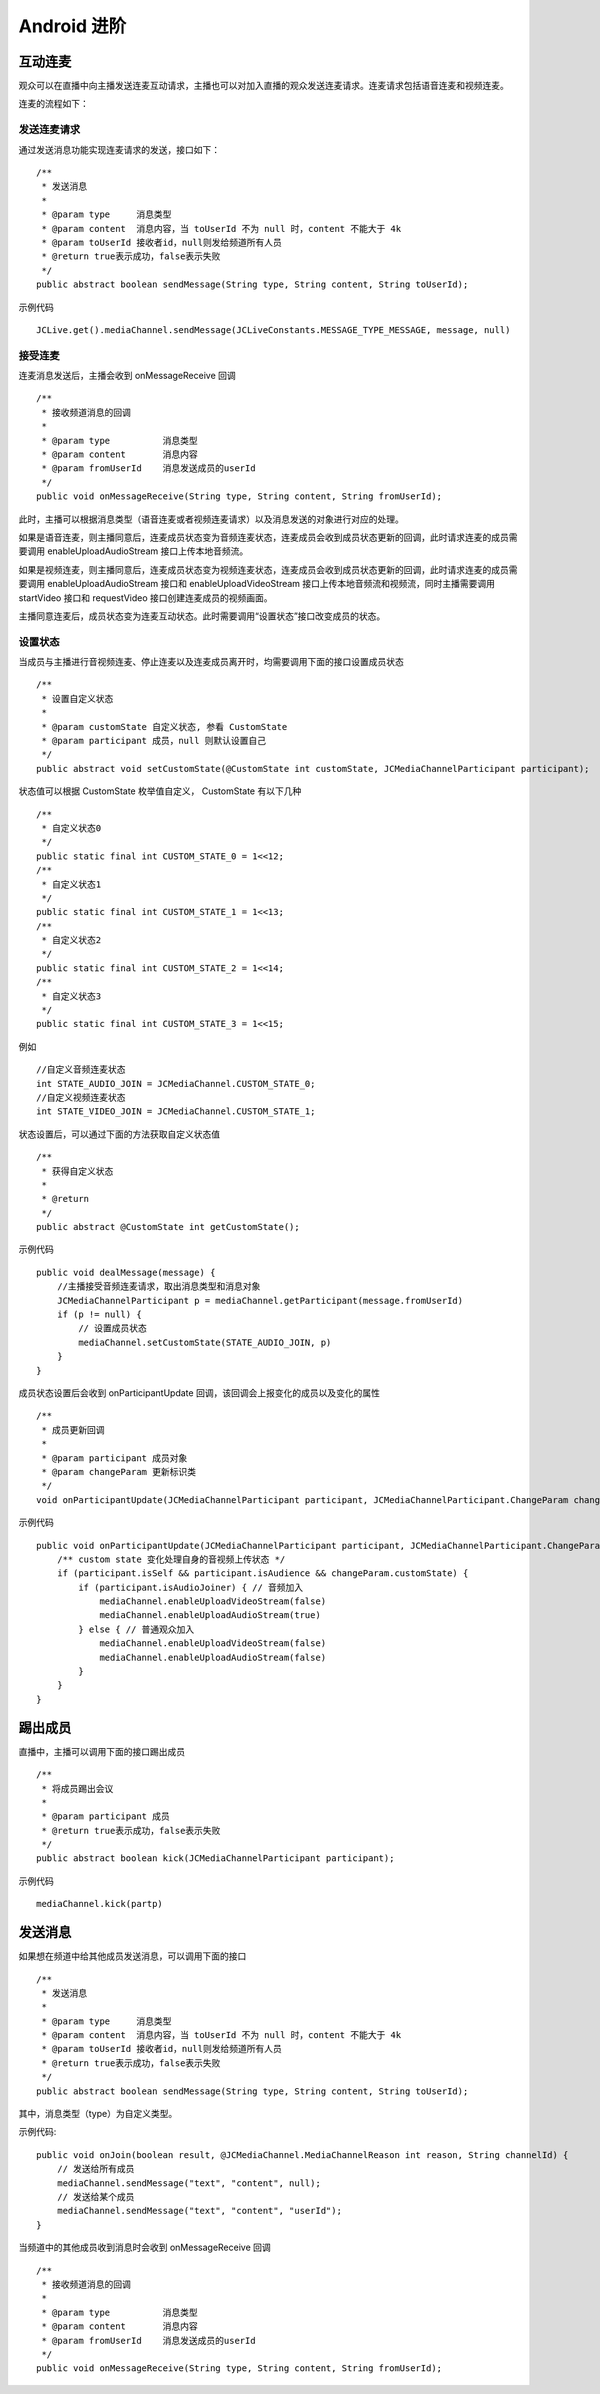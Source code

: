 Android 进阶
=========================

.. highlight:: java

互动连麦
------------------------

观众可以在直播中向主播发送连麦互动请求，主播也可以对加入直播的观众发送连麦请求。连麦请求包括语音连麦和视频连麦。

连麦的流程如下：

.. image:: interactive.png

发送连麦请求
>>>>>>>>>>>>>>>>>>>>>>>>>>

通过发送消息功能实现连麦请求的发送，接口如下：

::

    /**
     * 发送消息
     *
     * @param type     消息类型
     * @param content  消息内容，当 toUserId 不为 null 时，content 不能大于 4k
     * @param toUserId 接收者id，null则发给频道所有人员
     * @return true表示成功，false表示失败
     */
    public abstract boolean sendMessage(String type, String content, String toUserId);


示例代码
::

    JCLive.get().mediaChannel.sendMessage(JCLiveConstants.MESSAGE_TYPE_MESSAGE, message, null)


接受连麦
>>>>>>>>>>>>>>>>>>>>>>>>>>

连麦消息发送后，主播会收到 onMessageReceive 回调

::

    /**
     * 接收频道消息的回调
     *
     * @param type          消息类型
     * @param content       消息内容
     * @param fromUserId    消息发送成员的userId
     */
    public void onMessageReceive(String type, String content, String fromUserId);

此时，主播可以根据消息类型（语音连麦或者视频连麦请求）以及消息发送的对象进行对应的处理。

如果是语音连麦，则主播同意后，连麦成员状态变为音频连麦状态，连麦成员会收到成员状态更新的回调，此时请求连麦的成员需要调用 enableUploadAudioStream 接口上传本地音频流。

如果是视频连麦，则主播同意后，连麦成员状态变为视频连麦状态，连麦成员会收到成员状态更新的回调，此时请求连麦的成员需要调用 enableUploadAudioStream 接口和 enableUploadVideoStream 接口上传本地音频流和视频流，同时主播需要调用 startVideo 接口和 requestVideo 接口创建连麦成员的视频画面。

主播同意连麦后，成员状态变为连麦互动状态。此时需要调用“设置状态”接口改变成员的状态。


设置状态
>>>>>>>>>>>>>>>>>>>>>>>>>>

当成员与主播进行音视频连麦、停止连麦以及连麦成员离开时，均需要调用下面的接口设置成员状态

::

    /**
     * 设置自定义状态
     *
     * @param customState 自定义状态, 参看 CustomState
     * @param participant 成员，null 则默认设置自己
     */
    public abstract void setCustomState(@CustomState int customState, JCMediaChannelParticipant participant);

状态值可以根据 CustomState 枚举值自定义， CustomState 有以下几种
::

    /**
     * 自定义状态0
     */
    public static final int CUSTOM_STATE_0 = 1<<12;
    /**
     * 自定义状态1
     */
    public static final int CUSTOM_STATE_1 = 1<<13;
    /**
     * 自定义状态2
     */
    public static final int CUSTOM_STATE_2 = 1<<14;
    /**
     * 自定义状态3
     */
    public static final int CUSTOM_STATE_3 = 1<<15;


例如
::

    //自定义音频连麦状态
    int STATE_AUDIO_JOIN = JCMediaChannel.CUSTOM_STATE_0;
    //自定义视频连麦状态
    int STATE_VIDEO_JOIN = JCMediaChannel.CUSTOM_STATE_1;


状态设置后，可以通过下面的方法获取自定义状态值
::

    /**
     * 获得自定义状态
     *
     * @return
     */
    public abstract @CustomState int getCustomState();


示例代码

::

        public void dealMessage(message) {  
            //主播接受音频连麦请求，取出消息类型和消息对象
            JCMediaChannelParticipant p = mediaChannel.getParticipant(message.fromUserId)
            if (p != null) {
                // 设置成员状态
                mediaChannel.setCustomState(STATE_AUDIO_JOIN, p)
            }
        }


成员状态设置后会收到 onParticipantUpdate 回调，该回调会上报变化的成员以及变化的属性
::

    /**
     * 成员更新回调
     *
     * @param participant 成员对象
     * @param changeParam 更新标识类
     */
    void onParticipantUpdate(JCMediaChannelParticipant participant, JCMediaChannelParticipant.ChangeParam changeParam);


示例代码
::

    public void onParticipantUpdate(JCMediaChannelParticipant participant, JCMediaChannelParticipant.ChangeParam changeParam) {
        /** custom state 变化处理自身的音视频上传状态 */
        if (participant.isSelf && participant.isAudience && changeParam.customState) {
            if (participant.isAudioJoiner) { // 音频加入
                mediaChannel.enableUploadVideoStream(false)
                mediaChannel.enableUploadAudioStream(true)
            } else { // 普通观众加入
                mediaChannel.enableUploadVideoStream(false)
                mediaChannel.enableUploadAudioStream(false)
            }
        }
    }


踢出成员
--------------------

直播中，主播可以调用下面的接口踢出成员
::

    /**
     * 将成员踢出会议
     *
     * @param participant 成员
     * @return true表示成功，false表示失败
     */
    public abstract boolean kick(JCMediaChannelParticipant participant);

示例代码
::

    mediaChannel.kick(partp)


.. _发送消息(android):

发送消息
----------------------

如果想在频道中给其他成员发送消息，可以调用下面的接口
::

    /**
     * 发送消息
     *
     * @param type     消息类型
     * @param content  消息内容，当 toUserId 不为 null 时，content 不能大于 4k
     * @param toUserId 接收者id，null则发给频道所有人员
     * @return true表示成功，false表示失败
     */
    public abstract boolean sendMessage(String type, String content, String toUserId);

其中，消息类型（type）为自定义类型。


示例代码::

    public void onJoin(boolean result, @JCMediaChannel.MediaChannelReason int reason, String channelId) {
        // 发送给所有成员
        mediaChannel.sendMessage("text", "content", null);
        // 发送给某个成员
        mediaChannel.sendMessage("text", "content", "userId");
    }


当频道中的其他成员收到消息时会收到 onMessageReceive 回调
::

    /**
     * 接收频道消息的回调
     *
     * @param type          消息类型
     * @param content       消息内容
     * @param fromUserId    消息发送成员的userId
     */
    public void onMessageReceive(String type, String content, String fromUserId);
